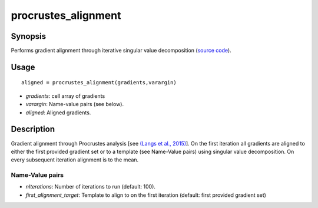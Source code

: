 .. _procrustes_alignment:

procrustes_alignment
==============================

Synopsis
---------

Performs gradient alignment through iterative singular value decomposition (`source code <https://github.com/MICA-MNI/BrainSpace/blob/master/matlab/analysis_code/procrustes_alignment.m>`_).

Usage 
----------
::

	aligned = procrustes_alignment(gradients,varargin)

- *gradients*: cell array of gradients
- *varargin*: Name-value pairs (see below).
- *aligned*: Aligned gradients. 

Description
-------------
Gradient alignment through Procrustes analysis [see `(Langs et al., 2015) <https://link.springer.com/chapter/10.1007/978-3-319-24571-3_38>`_]. On the first iteration all gradients are aligned to either the first provided gradient set or to a template (see Name-Value pairs) using singular value decomposition. On every subsequent iteration alignment is to the mean. 

Name-Value pairs
^^^^^^^^^^^^^^^^^

- *nIterations*: Number of iterations to run (default: 100).
- *first_alignment_target*: Template to align to on the first iteration (default: first provided gradient set)


